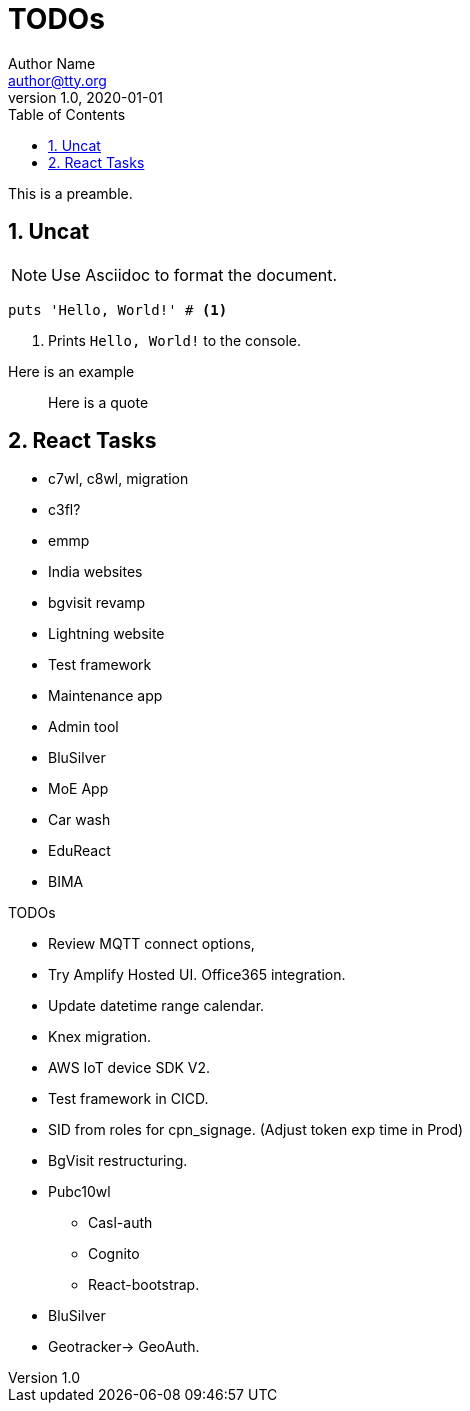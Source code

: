 = TODOs
Author Name <author@tty.org>
v1.0, 2020-01-01
:imagesdir: ./images
:iconsdir: ./icons
:stylesdir: ./styles
:scriptsdir: ./js
:hardbreaks:
:toc:
:toc-placement!:
:sectnums:
ifdef::env-github[]
:tip-caption: :bulb:
:note-caption: :information_source:
:important-caption: :heavy_exclamation_mark:
:caution-caption: :fire:
:warning-caption: :warning:
endif::[]
:icons: font

toc::[]

This is a preamble.

== Uncat

NOTE: Use Asciidoc to format the document.

// enable callout bubbles by adding `:icons: font` to the document header
[,ruby]
----
puts 'Hello, World!' # <1>
----
<1> Prints `Hello, World!` to the console.


====
Here is an example
====


____
Here is a quote
____


== React Tasks
* c7wl, c8wl, migration
* c3fl?
* emmp
* India websites
* bgvisit revamp
* Lightning website
* Test framework
* Maintenance app
* Admin tool
* BluSilver
* MoE App
* Car wash
* EduReact
* BIMA



.TODOs
//* In important browser conole log messages add timestamp in the local time format YYYY-DD-MM hh:mm:ss, 
* Review MQTT connect options, 
* Try Amplify Hosted UI. Office365 integration.
* Update datetime range calendar.
* Knex migration.
* AWS IoT device SDK V2.
* Test framework in CICD.
* SID from roles for cpn_signage. (Adjust token exp time in Prod)
* BgVisit restructuring.
* Pubc10wl
** Casl-auth
** Cognito
** React-bootstrap.
* BluSilver
* Geotracker-> GeoAuth.
